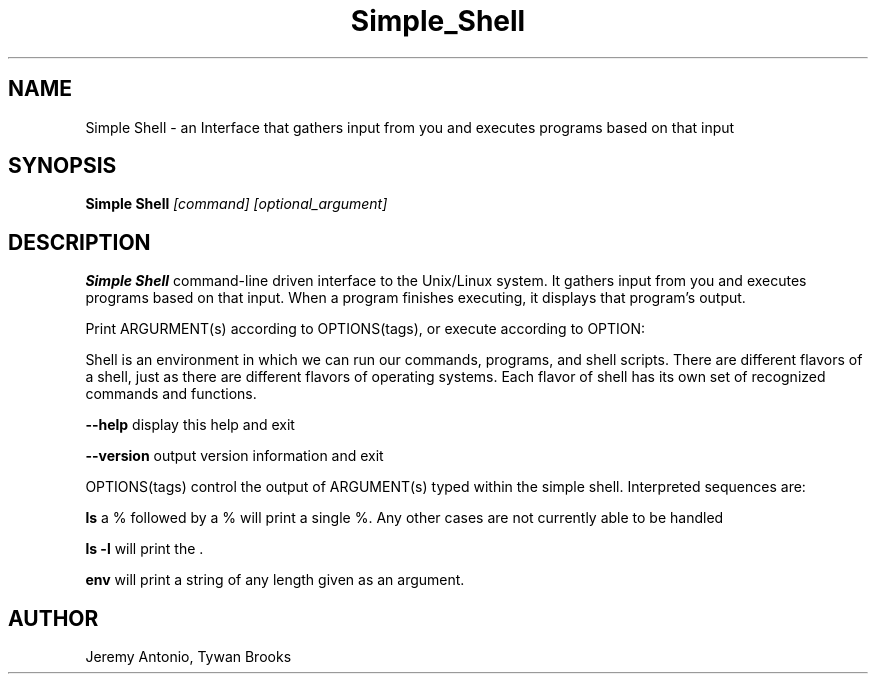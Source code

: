 .TH Simple_Shell 18/April/2019 "1.0.0" "Simple Shell man page"
.SH NAME
Simple Shell \- an Interface that gathers input from you and executes programs based on that input
.SH SYNOPSIS
.B Simple Shell
.I [command] [optional_argument]

.SH DESCRIPTION
.B Simple Shell
command-line driven interface to the Unix/Linux system. It gathers input from you and executes programs based on that input. When a program finishes executing, it displays that program's output.

Print ARGURMENT(s) according to OPTIONS(tags), or execute according to OPTION:


Shell is an environment in which we can run our commands, programs, and shell scripts. There are different flavors of a shell, just as there are different flavors of operating systems. Each flavor of shell has its own set of recognized commands and functions.

\fB\-\-help\fR display this help and exit

\fB\-\-version\fR output version information and exit

OPTIONS(tags) control the output of ARGUMENT(s) typed within the simple shell. Interpreted sequences are:

.B ls
a % followed by a % will print a single %. Any other cases are not currently able to be handled

.B ls -l
will print the .

.B env
will print a string of any length given as an argument.




.SH AUTHOR
Jeremy Antonio, Tywan Brooks